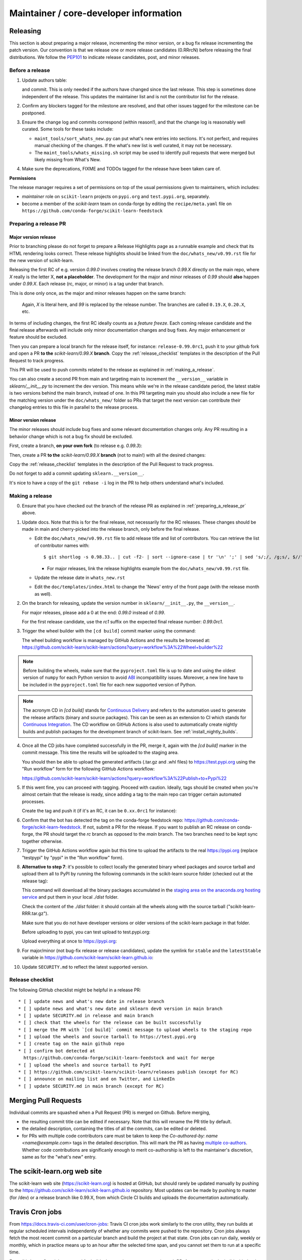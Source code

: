 Maintainer / core-developer information
========================================


Releasing
---------

This section is about preparing a major release, incrementing the minor
version, or a bug fix release incrementing the patch version. Our convention is
that we release one or more release candidates (0.RRrcN) before releasing the
final distributions. We follow the `PEP101
<https://www.python.org/dev/peps/pep-0101/>`_ to indicate release candidates,
post, and minor releases.

Before a release
................

1. Update authors table:

   .. prompt:: bash $

       cd build_tools; make authors; cd ..

   and commit. This is only needed if the authors have changed since the last
   release. This step is sometimes done independent of the release. This
   updates the maintainer list and is not the contributor list for the release.

2. Confirm any blockers tagged for the milestone are resolved, and that other
   issues tagged for the milestone can be postponed.

3. Ensure the change log and commits correspond (within reason!), and that the
   change log is reasonably well curated. Some tools for these tasks include:

   - ``maint_tools/sort_whats_new.py`` can put what's new entries into
     sections. It's not perfect, and requires manual checking of the changes.
     If the what's new list is well curated, it may not be necessary.

   - The ``maint_tools/whats_missing.sh`` script may be used to identify pull
     requests that were merged but likely missing from What's New.

4. Make sure the deprecations, FIXME and TODOs tagged for the release have
   been taken care of.

**Permissions**

The release manager requires a set of permissions on top of the usual
permissions given to maintainers, which includes:

- *maintainer* role on ``scikit-learn`` projects on ``pypi.org`` and
  ``test.pypi.org``, separately.
- become a member of the *scikit-learn* team on conda-forge by editing the
  ``recipe/meta.yaml`` file on
  ``https://github.com/conda-forge/scikit-learn-feedstock``

.. _preparing_a_release_pr:

Preparing a release PR
......................

Major version release
~~~~~~~~~~~~~~~~~~~~~

Prior to branching please do not forget to prepare a Release Highlights page as
a runnable example and check that its HTML rendering looks correct. These
release highlights should be linked from the ``doc/whats_new/v0.99.rst`` file
for the new version of scikit-learn.

Releasing the first RC of e.g. version `0.99.0` involves creating the release
branch `0.99.X` directly on the main repo, where `X` really is the letter X,
**not a placeholder**. The development for the major and minor releases of `0.99`
should **also** happen under `0.99.X`. Each release (rc, major, or minor) is a
tag under that branch.

This is done only once, as the major and minor releases happen on the same
branch:

   .. prompt:: bash $

     # Assuming upstream is an alias for the main scikit-learn repo:
     git fetch upstream main
     git checkout upstream/main
     git checkout -b 0.99.X
     git push --set-upstream upstream 0.99.X

   Again, `X` is literal here, and `99` is replaced by the release number.
   The branches are called ``0.19.X``, ``0.20.X``, etc.

In terms of including changes, the first RC ideally counts as a *feature
freeze*. Each coming release candidate and the final release afterwards will
include only minor documentation changes and bug fixes. Any major enhancement
or feature should be excluded.

Then you can prepare a local branch for the release itself, for instance:
``release-0.99.0rc1``, push it to your github fork and open a PR **to the**
`scikit-learn/0.99.X` **branch**. Copy the :ref:`release_checklist` templates
in the description of the Pull Request to track progress.

This PR will be used to push commits related to the release as explained in
:ref:`making_a_release`.

You can also create a second PR from main and targeting main to increment
the ``__version__`` variable in `sklearn/__init__.py` to increment the dev
version. This means while we're in the release candidate period, the latest
stable is two versions behind the main branch, instead of one. In this PR
targeting main you should also include a new file for the matching version
under the ``doc/whats_new/`` folder so PRs that target the next version can
contribute their changelog entries to this file in parallel to the release
process.

Minor version release
~~~~~~~~~~~~~~~~~~~~~

The minor releases should include bug fixes and some relevant documentation
changes only. Any PR resulting in a behavior change which is not a bug fix
should be excluded.

First, create a branch, **on your own fork** (to release e.g. `0.99.3`):

.. prompt:: bash $

    # assuming main and upstream/main are the same
    git checkout -b release-0.99.3 main

Then, create a PR **to the** `scikit-learn/0.99.X` **branch** (not to
main!) with all the desired changes:

.. prompt:: bash $

	git rebase -i upstream/0.99.2

Copy the :ref:`release_checklist` templates in the description of the Pull
Request to track progress.

Do not forget to add a commit updating ``sklearn.__version__``.

It's nice to have a copy of the ``git rebase -i`` log in the PR to help others
understand what's included.

.. _making_a_release:

Making a release
................

0. Ensure that you have checked out the branch of the release PR as explained
   in :ref:`preparing_a_release_pr` above.

1. Update docs. Note that this is for the final release, not necessarily for
   the RC releases. These changes should be made in main and cherry-picked
   into the release branch, only before the final release.

   - Edit the ``doc/whats_new/v0.99.rst`` file to add release title and list of
     contributors.
     You can retrieve the list of contributor names with:

     ::

       $ git shortlog -s 0.98.33.. | cut -f2- | sort --ignore-case | tr '\n' ';' | sed 's/;/, /g;s/, $//' | fold -s

     - For major releases, link the release highlights example from the ``doc/whats_new/v0.99.rst`` file.

   - Update the release date in ``whats_new.rst``

   - Edit the ``doc/templates/index.html`` to change the 'News' entry of the
     front page (with the release month as well).

2. On the branch for releasing, update the version number in
   ``sklearn/__init__.py``, the ``__version__``.

   For major releases, please add a 0 at the end: `0.99.0` instead of `0.99`.

   For the first release candidate, use the `rc1` suffix on the expected final
   release number: `0.99.0rc1`.

3. Trigger the wheel builder with the ``[cd build]`` commit marker using
   the command:

   .. prompt:: bash $

    git commit --allow-empty -m "Trigger wheel builder workflow: [cd build]"

   The wheel building workflow is managed by GitHub Actions and the results be browsed at:
   https://github.com/scikit-learn/scikit-learn/actions?query=workflow%3A%22Wheel+builder%22

.. note::

  Before building the wheels, make sure that the ``pyproject.toml`` file is
  up to date and using the oldest version of ``numpy`` for each Python version
  to avoid `ABI <https://en.wikipedia.org/wiki/Application_binary_interface>`_
  incompatibility issues. Moreover, a new line have to be included in the
  ``pyproject.toml`` file for each new supported version of Python.

.. note::

  The acronym CD in `[cd build]` stands for `Continuous Delivery
  <https://en.wikipedia.org/wiki/Continuous_delivery>`_ and refers to the
  automation used to generate the release artifacts (binary and source
  packages). This can be seen as an extension to CI which stands for
  `Continuous Integration
  <https://en.wikipedia.org/wiki/Continuous_integration>`_. The CD workflow on
  GitHub Actions is also used to automatically create nightly builds and
  publish packages for the development branch of scikit-learn. See
  :ref:`install_nightly_builds`.

4. Once all the CD jobs have completed successfully in the PR, merge it,
   again with the `[cd build]` marker in the commit message. This time
   the results will be uploaded to the staging area.

   You should then be able to upload the generated artifacts (.tar.gz and .whl
   files) to https://test.pypi.org using the "Run workflow" form for the
   following GitHub Actions workflow:

   https://github.com/scikit-learn/scikit-learn/actions?query=workflow%3A%22Publish+to+Pypi%22

5. If this went fine, you can proceed with tagging. Proceed with caution.
   Ideally, tags should be created when you're almost certain that the release
   is ready, since adding a tag to the main repo can trigger certain automated
   processes.

   Create the tag and push it (if it's an RC, it can be ``0.xx.0rc1`` for
   instance):

   .. prompt:: bash $

     git tag -a 0.99.0  # in the 0.99.X branch
     git push git@github.com:scikit-learn/scikit-learn.git 0.99.0

6. Confirm that the bot has detected the tag on the conda-forge feedstock repo:
   https://github.com/conda-forge/scikit-learn-feedstock. If not, submit a PR for the
   release. If you want to publish an RC release on conda-forge, the PR should target
   the `rc` branch as opposed to the `main` branch. The two branches need to be kept
   sync together otherwise.

7. Trigger the GitHub Actions workflow again but this time to upload the artifacts
   to the real https://pypi.org (replace "testpypi" by "pypi" in the "Run
   workflow" form).

8. **Alternative to step 7**: it's possible to collect locally the generated binary
   wheel packages and source tarball and upload them all to PyPI by running the
   following commands in the scikit-learn source folder (checked out at the
   release tag):

   .. prompt:: bash $

       rm -r dist
       pip install -U wheelhouse_uploader twine
       python -m wheelhouse_uploader fetch \
         --version 0.99.0 \
         --local-folder dist \
         scikit-learn \
         https://pypi.anaconda.org/scikit-learn-wheels-staging/simple/scikit-learn/

   This command will download all the binary packages accumulated in the
   `staging area on the anaconda.org hosting service
   <https://anaconda.org/scikit-learn-wheels-staging/scikit-learn/files>`_ and
   put them in your local `./dist` folder.

   Check the content of the `./dist` folder: it should contain all the wheels
   along with the source tarball ("scikit-learn-RRR.tar.gz").

   Make sure that you do not have developer versions or older versions of
   the scikit-learn package in that folder.

   Before uploading to pypi, you can test upload to test.pypi.org:

   .. prompt:: bash $

       twine upload --verbose --repository-url https://test.pypi.org/legacy/ dist/*

   Upload everything at once to https://pypi.org:

   .. prompt:: bash $

       twine upload dist/*

9. For major/minor (not bug-fix release or release candidates), update the symlink for
   ``stable`` and the ``latestStable`` variable in
   https://github.com/scikit-learn/scikit-learn.github.io:

   .. prompt:: bash $

       cd /tmp
       git clone --depth 1 --no-checkout git@github.com:scikit-learn/scikit-learn.github.io.git
       cd scikit-learn.github.io
       echo stable > .git/info/sparse-checkout
       git checkout main
       rm stable
       ln -s 0.999 stable
       sed -i "s/latestStable = '.*/latestStable = '0.999';/" versionwarning.js
       git add stable versionwarning.js
       git commit -m "Update stable to point to 0.999"
       git push origin main

10. Update ``SECURITY.md`` to reflect the latest supported version.

.. _release_checklist:

Release checklist
.................

The following GitHub checklist might be helpful in a release PR::

    * [ ] update news and what's new date in release branch
    * [ ] update news and what's new date and sklearn dev0 version in main branch
    * [ ] update SECURITY.md in release and main branch
    * [ ] check that the wheels for the release can be built successfully
    * [ ] merge the PR with `[cd build]` commit message to upload wheels to the staging repo
    * [ ] upload the wheels and source tarball to https://test.pypi.org
    * [ ] create tag on the main github repo
    * [ ] confirm bot detected at
      https://github.com/conda-forge/scikit-learn-feedstock and wait for merge
    * [ ] upload the wheels and source tarball to PyPI
    * [ ] https://github.com/scikit-learn/scikit-learn/releases publish (except for RC)
    * [ ] announce on mailing list and on Twitter, and LinkedIn
    * [ ] update SECURITY.md in main branch (except for RC)

Merging Pull Requests
---------------------

Individual commits are squashed when a Pull Request (PR) is merged on Github.
Before merging,

- the resulting commit title can be edited if necessary. Note
  that this will rename the PR title by default.
- the detailed description, containing the titles of all the commits, can
  be edited or deleted.
- for PRs with multiple code contributors care must be taken to keep
  the `Co-authored-by: name <name@example.com>` tags in the detailed
  description. This will mark the PR as having `multiple co-authors
  <https://help.github.com/en/github/committing-changes-to-your-project/creating-a-commit-with-multiple-authors>`_.
  Whether code contributions are significanly enough to merit co-authorship is
  left to the maintainer's discretion, same as for the "what's new" entry.


The scikit-learn.org web site
-----------------------------

The scikit-learn web site (https://scikit-learn.org) is hosted at GitHub,
but should rarely be updated manually by pushing to the
https://github.com/scikit-learn/scikit-learn.github.io repository. Most
updates can be made by pushing to master (for /dev) or a release branch
like 0.99.X, from which Circle CI builds and uploads the documentation
automatically.

Travis Cron jobs
----------------

From `<https://docs.travis-ci.com/user/cron-jobs>`_: Travis CI cron jobs work
similarly to the cron utility, they run builds at regular scheduled intervals
independently of whether any commits were pushed to the repository. Cron jobs
always fetch the most recent commit on a particular branch and build the project
at that state. Cron jobs can run daily, weekly or monthly, which in practice
means up to an hour after the selected time span, and you cannot set them to run
at a specific time.

For scikit-learn, Cron jobs are used for builds that we do not want to run in
each PR. As an example the build with the dev versions of numpy and scipy is
run as a Cron job. Most of the time when this numpy-dev build fail, it is
related to a numpy change and not a scikit-learn one, so it would not make sense
to blame the PR author for the Travis failure.

The definition of what gets run in the Cron job is done in the .travis.yml
config file, exactly the same way as the other Travis jobs. We use a ``if: type
= cron`` filter in order for the build to be run only in Cron jobs.

The branch targeted by the Cron job and the frequency of the Cron job is set
via the web UI at https://www.travis-ci.org/scikit-learn/scikit-learn/settings.

Experimental features
---------------------

The :mod:`sklearn.experimental` module was introduced in 0.21 and contains
experimental features / estimators that are subject to change without
deprecation cycle.

To create an experimental module, you can just copy and modify the content of
`enable_hist_gradient_boosting.py
<https://github.com/scikit-learn/scikit-learn/blob/c9c89cfc85dd8dfefd7921c16c87327d03140a06/sklearn/experimental/enable_hist_gradient_boosting.py>`__,
or
`enable_iterative_imputer.py
<https://github.com/scikit-learn/scikit-learn/blob/c9c89cfc85dd8dfefd7921c16c87327d03140a06/sklearn/experimental/enable_iterative_imputer.py>`_.

.. note::

  These are permalink as in 0.24, where these estimators are still
  experimental. They might be stable at the time of reading - hence the
  permalink. See below for instructions on the transition from experimental
  to stable.

Note that the public import path must be to a public subpackage (like
``sklearn/ensemble`` or ``sklearn/impute``), not just a ``.py`` module.
Also, the (private) experimental features that are imported must be in a
submodule/subpackage of the public subpackage, e.g.
``sklearn/ensemble/_hist_gradient_boosting/`` or
``sklearn/impute/_iterative.py``. This is needed so that pickles still work
in the future when the features aren't experimental anymore.

To avoid type checker (e.g. mypy) errors a direct import of experimental
estimators should be done in the parent module, protected by the
``if typing.TYPE_CHECKING`` check. See `sklearn/ensemble/__init__.py
<https://github.com/scikit-learn/scikit-learn/blob/c9c89cfc85dd8dfefd7921c16c87327d03140a06/sklearn/ensemble/__init__.py>`_,
or `sklearn/impute/__init__.py
<https://github.com/scikit-learn/scikit-learn/blob/c9c89cfc85dd8dfefd7921c16c87327d03140a06/sklearn/impute/__init__.py>`_
for an example.

Please also write basic tests following those in
`test_enable_hist_gradient_boosting.py
<https://github.com/scikit-learn/scikit-learn/blob/c9c89cfc85dd8dfefd7921c16c87327d03140a06/sklearn/experimental/tests/test_enable_hist_gradient_boosting.py>`__.


Make sure every user-facing code you write explicitly mentions that the feature
is experimental, and add a ``# noqa`` comment to avoid pep8-related warnings::

    # To use this experimental feature, we need to explicitly ask for it:
    from sklearn.experimental import enable_hist_gradient_boosting  # noqa
    from sklearn.ensemble import HistGradientBoostingRegressor

For the docs to render properly, please also import
``enable_my_experimental_feature`` in ``doc/conf.py``, else sphinx won't be
able to import the corresponding modules. Note that using ``from
sklearn.experimental import *`` **does not work**.

Note that some experimental classes / functions are not included in the
:mod:`sklearn.experimental` module: ``sklearn.datasets.fetch_openml``.

Once the feature become stable, remove all `enable_my_experimental_feature`
in the scikit-learn code (even feature highlights etc.) and make the
`enable_my_experimental_feature` a no-op that just raises a warning:
`enable_hist_gradient_boosting.py
<https://github.com/scikit-learn/scikit-learn/blob/main/sklearn/experimental/enable_hist_gradient_boosting.py>`__.
The file should stay there indefinitely as we don't want to break users code:
we just incentivize them to remove that import with the warning.

Also update the tests accordingly: `test_enable_hist_gradient_boosting.py
<https://github.com/scikit-learn/scikit-learn/blob/main/sklearn/experimental/tests/test_enable_hist_gradient_boosting.py>`__.
